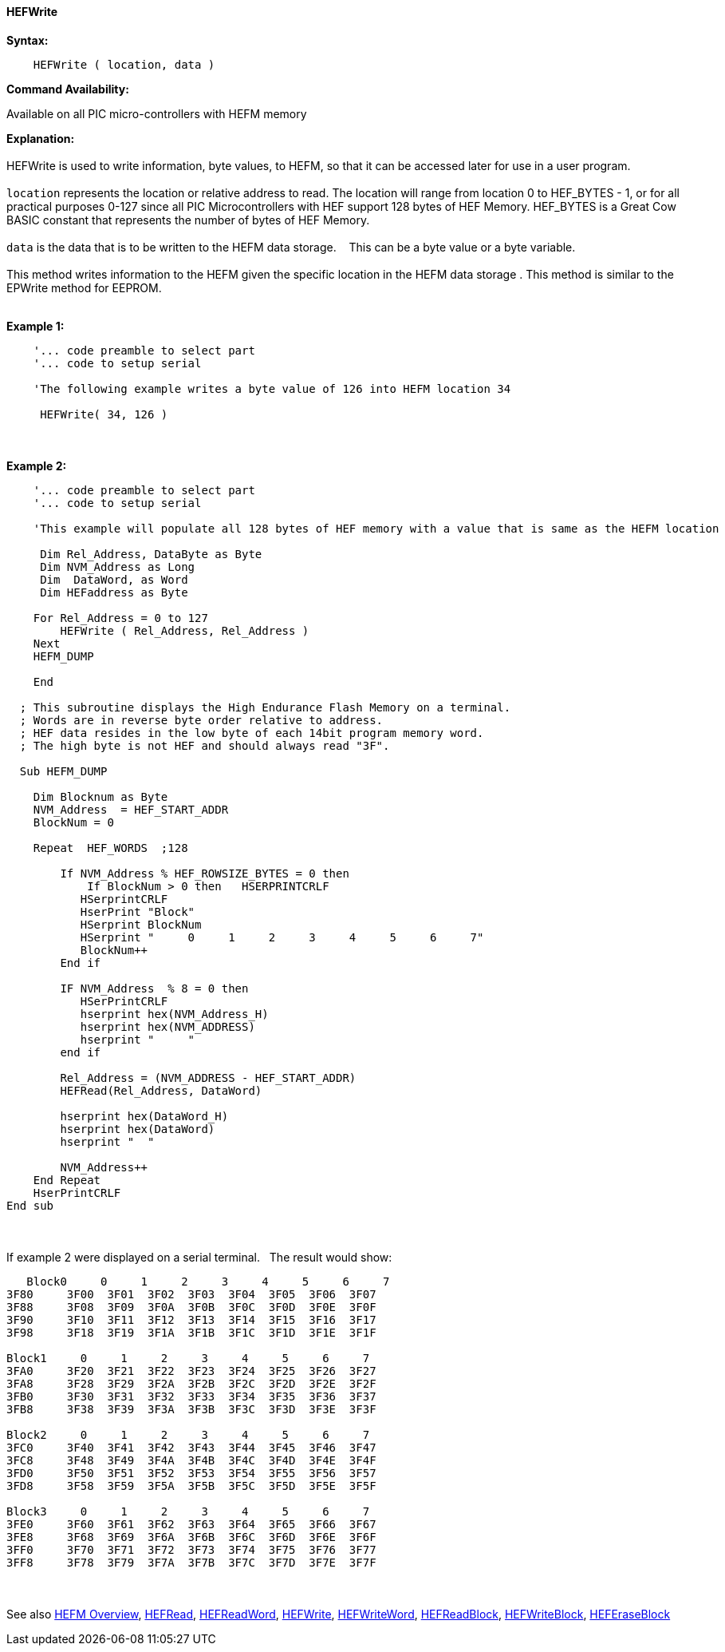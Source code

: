 //erv 04110218
==== HEFWrite


*Syntax:*
[subs="quotes"]
----
    HEFWrite ( location, data )
----
*Command Availability:*

Available on all PIC micro-controllers with HEFM memory

*Explanation:*
{empty} +
{empty} +
HEFWrite is used to write information, byte values, to HEFM, so that it can be accessed later for use in a user program. 
{empty} +
{empty} +
`location` represents the location or relative address to read. The location will range from location 0 to HEF_BYTES - 1, or for all practical purposes 0-127 since all PIC Microcontrollers with HEF support 128 bytes of HEF Memory. HEF_BYTES is a Great Cow BASIC constant that represents the number of bytes of HEF Memory.    
{empty} +
{empty} +
`data` is the data that is to be written to the HEFM data storage.&#160;&#160;&#160;
This can be a byte value or a byte variable.
{empty} +
{empty} +
This method writes information to the HEFM given the specific location in the HEFM data storage .
This method is similar to the EPWrite method for EEPROM.
{empty} +
{empty} +

*Example 1:*
----
    '... code preamble to select part
    '... code to setup serial

    'The following example writes a byte value of 126 into HEFM location 34 
    
     HEFWrite( 34, 126 )
----
{empty} +
{empty} +
*Example 2:*
----
    '... code preamble to select part
    '... code to setup serial

    'This example will populate all 128 bytes of HEF memory with a value that is same as the HEFM location
    
     Dim Rel_Address, DataByte as Byte
     Dim NVM_Address as Long  
     Dim  DataWord, as Word
     Dim HEFaddress as Byte
    
    For Rel_Address = 0 to 127
        HEFWrite ( Rel_Address, Rel_Address )
    Next
    HEFM_DUMP
    
    End
    
  ; This subroutine displays the High Endurance Flash Memory on a terminal.
  ; Words are in reverse byte order relative to address.
  ; HEF data resides in the low byte of each 14bit program memory word.
  ; The high byte is not HEF and should always read "3F".
  
  Sub HEFM_DUMP
    
    Dim Blocknum as Byte
    NVM_Address  = HEF_START_ADDR
    BlockNum = 0

    Repeat  HEF_WORDS  ;128

        If NVM_Address % HEF_ROWSIZE_BYTES = 0 then
            If BlockNum > 0 then   HSERPRINTCRLF
           HSerprintCRLF
           HserPrint "Block"
           HSerprint BlockNum
           HSerprint "     0     1     2     3     4     5     6     7"
           BlockNum++
        End if

        IF NVM_Address  % 8 = 0 then
           HSerPrintCRLF
           hserprint hex(NVM_Address_H)
           hserprint hex(NVM_ADDRESS)
           hserprint "     "
        end if

        Rel_Address = (NVM_ADDRESS - HEF_START_ADDR)
        HEFRead(Rel_Address, DataWord)

        hserprint hex(DataWord_H)
        hserprint hex(DataWord)
        hserprint "  "

        NVM_Address++ 
    End Repeat
    HserPrintCRLF
End sub

----
{empty} +
{empty} +
If example 2 were displayed on a serial terminal.&#160;&#160;&#160;The result would show:

----
   Block0     0     1     2     3     4     5     6     7
3F80     3F00  3F01  3F02  3F03  3F04  3F05  3F06  3F07  
3F88     3F08  3F09  3F0A  3F0B  3F0C  3F0D  3F0E  3F0F  
3F90     3F10  3F11  3F12  3F13  3F14  3F15  3F16  3F17  
3F98     3F18  3F19  3F1A  3F1B  3F1C  3F1D  3F1E  3F1F  

Block1     0     1     2     3     4     5     6     7
3FA0     3F20  3F21  3F22  3F23  3F24  3F25  3F26  3F27  
3FA8     3F28  3F29  3F2A  3F2B  3F2C  3F2D  3F2E  3F2F  
3FB0     3F30  3F31  3F32  3F33  3F34  3F35  3F36  3F37  
3FB8     3F38  3F39  3F3A  3F3B  3F3C  3F3D  3F3E  3F3F  

Block2     0     1     2     3     4     5     6     7
3FC0     3F40  3F41  3F42  3F43  3F44  3F45  3F46  3F47  
3FC8     3F48  3F49  3F4A  3F4B  3F4C  3F4D  3F4E  3F4F  
3FD0     3F50  3F51  3F52  3F53  3F54  3F55  3F56  3F57  
3FD8     3F58  3F59  3F5A  3F5B  3F5C  3F5D  3F5E  3F5F  

Block3     0     1     2     3     4     5     6     7
3FE0     3F60  3F61  3F62  3F63  3F64  3F65  3F66  3F67  
3FE8     3F68  3F69  3F6A  3F6B  3F6C  3F6D  3F6E  3F6F  
3FF0     3F70  3F71  3F72  3F73  3F74  3F75  3F76  3F77  
3FF8     3F78  3F79  3F7A  3F7B  3F7C  3F7D  3F7E  3F7F  

----
{empty} +
{empty} +
See also
<<_hefm_overview,HEFM Overview>>,
<<_hefread,HEFRead>>,
<<_hefreadword,HEFReadWord>>,
<<_hefwrite,HEFWrite>>,
<<_hefwriteword,HEFWriteWord>>,
<<_hefreadblock,HEFReadBlock>>,
<<_hefwriteblock,HEFWriteBlock>>,
<<_heferaseblock,HEFEraseBlock>>
